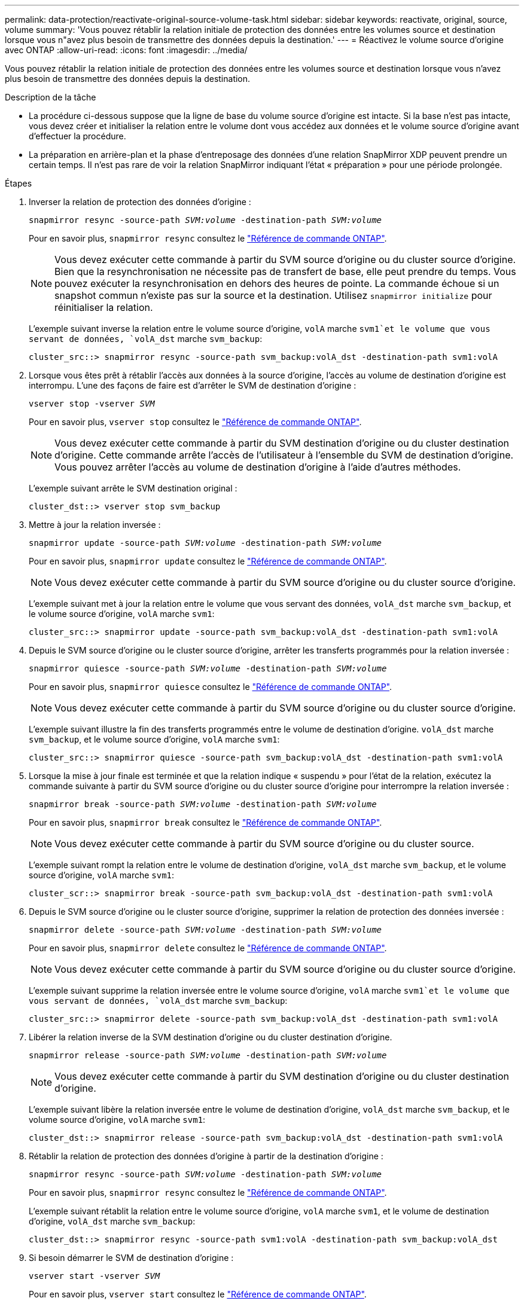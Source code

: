 ---
permalink: data-protection/reactivate-original-source-volume-task.html 
sidebar: sidebar 
keywords: reactivate, original, source, volume 
summary: 'Vous pouvez rétablir la relation initiale de protection des données entre les volumes source et destination lorsque vous n"avez plus besoin de transmettre des données depuis la destination.' 
---
= Réactivez le volume source d'origine avec ONTAP
:allow-uri-read: 
:icons: font
:imagesdir: ../media/


[role="lead"]
Vous pouvez rétablir la relation initiale de protection des données entre les volumes source et destination lorsque vous n'avez plus besoin de transmettre des données depuis la destination.

.Description de la tâche
* La procédure ci-dessous suppose que la ligne de base du volume source d'origine est intacte. Si la base n'est pas intacte, vous devez créer et initialiser la relation entre le volume dont vous accédez aux données et le volume source d'origine avant d'effectuer la procédure.
* La préparation en arrière-plan et la phase d'entreposage des données d'une relation SnapMirror XDP peuvent prendre un certain temps. Il n'est pas rare de voir la relation SnapMirror indiquant l'état « préparation » pour une période prolongée.


.Étapes
. Inverser la relation de protection des données d'origine :
+
`snapmirror resync -source-path _SVM:volume_ -destination-path _SVM:volume_`

+
Pour en savoir plus, `snapmirror resync` consultez le link:https://docs.netapp.com/us-en/ontap-cli/snapmirror-resync.html["Référence de commande ONTAP"^].

+
[NOTE]
====
Vous devez exécuter cette commande à partir du SVM source d'origine ou du cluster source d'origine. Bien que la resynchronisation ne nécessite pas de transfert de base, elle peut prendre du temps. Vous pouvez exécuter la resynchronisation en dehors des heures de pointe. La commande échoue si un snapshot commun n'existe pas sur la source et la destination. Utilisez `snapmirror initialize` pour réinitialiser la relation.

====
+
L'exemple suivant inverse la relation entre le volume source d'origine, `volA` marche `svm1`et le volume que vous servant de données, `volA_dst` marche `svm_backup`:

+
[listing]
----
cluster_src::> snapmirror resync -source-path svm_backup:volA_dst -destination-path svm1:volA
----
. Lorsque vous êtes prêt à rétablir l'accès aux données à la source d'origine, l'accès au volume de destination d'origine est interrompu. L'une des façons de faire est d'arrêter le SVM de destination d'origine :
+
`vserver stop -vserver _SVM_`

+
Pour en savoir plus, `vserver stop` consultez le link:https://docs.netapp.com/us-en/ontap-cli/vserver-stop.html["Référence de commande ONTAP"^].

+
[NOTE]
====
Vous devez exécuter cette commande à partir du SVM destination d'origine ou du cluster destination d'origine. Cette commande arrête l'accès de l'utilisateur à l'ensemble du SVM de destination d'origine. Vous pouvez arrêter l'accès au volume de destination d'origine à l'aide d'autres méthodes.

====
+
L'exemple suivant arrête le SVM destination original :

+
[listing]
----
cluster_dst::> vserver stop svm_backup
----
. Mettre à jour la relation inversée :
+
`snapmirror update -source-path _SVM:volume_ -destination-path _SVM:volume_`

+
Pour en savoir plus, `snapmirror update` consultez le link:https://docs.netapp.com/us-en/ontap-cli/snapmirror-update.html["Référence de commande ONTAP"^].

+
[NOTE]
====
Vous devez exécuter cette commande à partir du SVM source d'origine ou du cluster source d'origine.

====
+
L'exemple suivant met à jour la relation entre le volume que vous servant des données, `volA_dst` marche `svm_backup`, et le volume source d'origine, `volA` marche `svm1`:

+
[listing]
----
cluster_src::> snapmirror update -source-path svm_backup:volA_dst -destination-path svm1:volA
----
. Depuis le SVM source d'origine ou le cluster source d'origine, arrêter les transferts programmés pour la relation inversée :
+
`snapmirror quiesce -source-path _SVM:volume_ -destination-path _SVM:volume_`

+
Pour en savoir plus, `snapmirror quiesce` consultez le link:https://docs.netapp.com/us-en/ontap-cli/snapmirror-quiesce.html["Référence de commande ONTAP"^].

+
[NOTE]
====
Vous devez exécuter cette commande à partir du SVM source d'origine ou du cluster source d'origine.

====
+
L'exemple suivant illustre la fin des transferts programmés entre le volume de destination d'origine. `volA_dst` marche `svm_backup`, et le volume source d'origine, `volA` marche `svm1`:

+
[listing]
----
cluster_src::> snapmirror quiesce -source-path svm_backup:volA_dst -destination-path svm1:volA
----
. Lorsque la mise à jour finale est terminée et que la relation indique « suspendu » pour l'état de la relation, exécutez la commande suivante à partir du SVM source d'origine ou du cluster source d'origine pour interrompre la relation inversée :
+
`snapmirror break -source-path _SVM:volume_ -destination-path _SVM:volume_`

+
Pour en savoir plus, `snapmirror break` consultez le link:https://docs.netapp.com/us-en/ontap-cli/snapmirror-break.html["Référence de commande ONTAP"^].

+
[NOTE]
====
Vous devez exécuter cette commande à partir du SVM source d'origine ou du cluster source.

====
+
L'exemple suivant rompt la relation entre le volume de destination d'origine, `volA_dst` marche `svm_backup`, et le volume source d'origine, `volA` marche `svm1`:

+
[listing]
----
cluster_scr::> snapmirror break -source-path svm_backup:volA_dst -destination-path svm1:volA
----
. Depuis le SVM source d'origine ou le cluster source d'origine, supprimer la relation de protection des données inversée :
+
`snapmirror delete -source-path _SVM:volume_ -destination-path _SVM:volume_`

+
Pour en savoir plus, `snapmirror delete` consultez le link:https://docs.netapp.com/us-en/ontap-cli/snapmirror-delete.html["Référence de commande ONTAP"^].

+
[NOTE]
====
Vous devez exécuter cette commande à partir du SVM source d'origine ou du cluster source d'origine.

====
+
L'exemple suivant supprime la relation inversée entre le volume source d'origine, `volA` marche `svm1`et le volume que vous servant de données, `volA_dst` marche `svm_backup`:

+
[listing]
----
cluster_src::> snapmirror delete -source-path svm_backup:volA_dst -destination-path svm1:volA
----
. Libérer la relation inverse de la SVM destination d'origine ou du cluster destination d'origine.
+
`snapmirror release -source-path _SVM:volume_ -destination-path _SVM:volume_`

+
[NOTE]
====
Vous devez exécuter cette commande à partir du SVM destination d'origine ou du cluster destination d'origine.

====
+
L'exemple suivant libère la relation inversée entre le volume de destination d'origine, `volA_dst` marche `svm_backup`, et le volume source d'origine, `volA` marche `svm1`:

+
[listing]
----
cluster_dst::> snapmirror release -source-path svm_backup:volA_dst -destination-path svm1:volA
----
. Rétablir la relation de protection des données d'origine à partir de la destination d'origine :
+
`snapmirror resync -source-path _SVM:volume_ -destination-path _SVM:volume_`

+
Pour en savoir plus, `snapmirror resync` consultez le link:https://docs.netapp.com/us-en/ontap-cli/snapmirror-resync.html["Référence de commande ONTAP"^].

+
L'exemple suivant rétablit la relation entre le volume source d'origine, `volA` marche `svm1`, et le volume de destination d'origine, `volA_dst` marche `svm_backup`:

+
[listing]
----
cluster_dst::> snapmirror resync -source-path svm1:volA -destination-path svm_backup:volA_dst
----
. Si besoin démarrer le SVM de destination d'origine :
+
`vserver start -vserver _SVM_`

+
Pour en savoir plus, `vserver start` consultez le link:https://docs.netapp.com/us-en/ontap-cli/vserver-start.html["Référence de commande ONTAP"^].

+
L'exemple suivant démarre le SVM de destination d'origine :

+
[listing]
----
cluster_dst::> vserver start svm_backup
----


.Une fois que vous avez terminé
Utiliser `snapmirror show` la commande pour vérifier que la relation SnapMirror a été créée. Pour en savoir plus, `snapmirror show` consultez le link:https://docs.netapp.com/us-en/ontap-cli/snapmirror-show.html["Référence de commande ONTAP"^].
